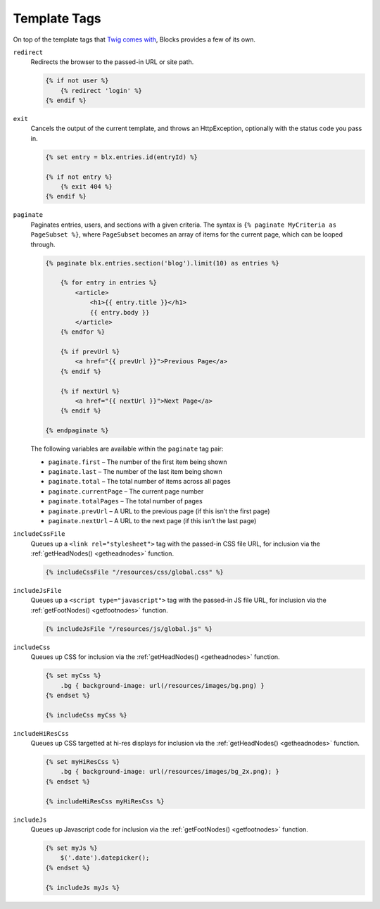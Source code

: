 Template Tags
=============

On top of the template tags that `Twig comes with <http://twig.sensiolabs.org/doc/tags/index.html>`_, Blocks provides a few of its own.

``redirect``
    Redirects the browser to the passed-in URL or site path.

    .. code-block:: html

        {% if not user %}
            {% redirect 'login' %}
        {% endif %}


``exit``
    Cancels the output of the current template, and throws an HttpException, optionally with the status code you pass in.

    .. code-block:: html

        {% set entry = blx.entries.id(entryId) %}

        {% if not entry %}
            {% exit 404 %}
        {% endif %}


.. _paginate:

``paginate``
    Paginates entries, users, and sections with a given criteria. The syntax is ``{% paginate MyCriteria as PageSubset %}``, where ``PageSubset`` becomes an array of items for the current page, which can be looped through.

    .. code-block:: html

        {% paginate blx.entries.section('blog').limit(10) as entries %}

            {% for entry in entries %}
                <article>
                    <h1>{{ entry.title }}</h1>
                    {{ entry.body }}
                </article>
            {% endfor %}

            {% if prevUrl %}
                <a href="{{ prevUrl }}">Previous Page</a>
            {% endif %}

            {% if nextUrl %}
                <a href="{{ nextUrl }}">Next Page</a>
            {% endif %}

        {% endpaginate %}

    The following variables are available within the ``paginate`` tag pair:

    * ``paginate.first`` – The number of the first item being shown
    * ``paginate.last`` – The number of the last item being shown
    * ``paginate.total`` – The total number of items across all pages
    * ``paginate.currentPage`` – The current page number
    * ``paginate.totalPages`` – The total number of pages
    * ``paginate.prevUrl`` – A URL to the previous page (if this isn’t the first page)
    * ``paginate.nextUrl`` – A URL to the next page (if this isn’t the last page)


.. _includecssfile:

``includeCssFile``
    Queues up a ``<link rel="stylesheet">`` tag with the passed-in CSS file URL, for inclusion via the :ref:`getHeadNodes() <getheadnodes>` function.

    .. code-block:: html

        {% includeCssFile "/resources/css/global.css" %}


.. _includejsfile:

``includeJsFile``
    Queues up a ``<script type="javascript">`` tag with the passed-in JS file URL, for inclusion via the :ref:`getFootNodes() <getfootnodes>` function.

    .. code-block:: html

        {% includeJsFile "/resources/js/global.js" %}


.. _includecss:

``includeCss``
    Queues up CSS for inclusion via the :ref:`getHeadNodes() <getheadnodes>` function.

    .. code-block:: html

        {% set myCss %}
            .bg { background-image: url(/resources/images/bg.png) }
        {% endset %}

        {% includeCss myCss %}


.. _includehirescss:

``includeHiResCss``
    Queues up CSS targetted at hi-res displays for inclusion via the :ref:`getHeadNodes() <getheadnodes>` function.

    .. code-block:: html

        {% set myHiResCss %}
            .bg { background-image: url(/resources/images/bg_2x.png); }
        {% endset %}

        {% includeHiResCss myHiResCss %}


.. _includejs:

``includeJs``
    Queues up Javascript code for inclusion via the :ref:`getFootNodes() <getfootnodes>` function.

    .. code-block:: html

        {% set myJs %}
            $('.date').datepicker();
        {% endset %}

        {% includeJs myJs %}
